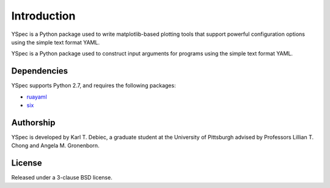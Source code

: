 Introduction
============

YSpec is a Python package used to write matplotlib-based plotting tools
that support powerful configuration options using the simple text format YAML.

YSpec is a Python package used to construct input arguments for programs using
the simple text format YAML.

Dependencies
------------

YSpec supports Python 2.7, and requires the following packages:

- `ruayaml <https://bitbucket.org/ruamel/yaml>`_
- `six <https://bitbucket.org/gutworth/six>`_

Authorship
----------

YSpec is developed by Karl T. Debiec, a graduate student at the University
of Pittsburgh advised by Professors Lillian T. Chong and Angela M. Gronenborn.

License
-------

Released under a 3-clause BSD license.
